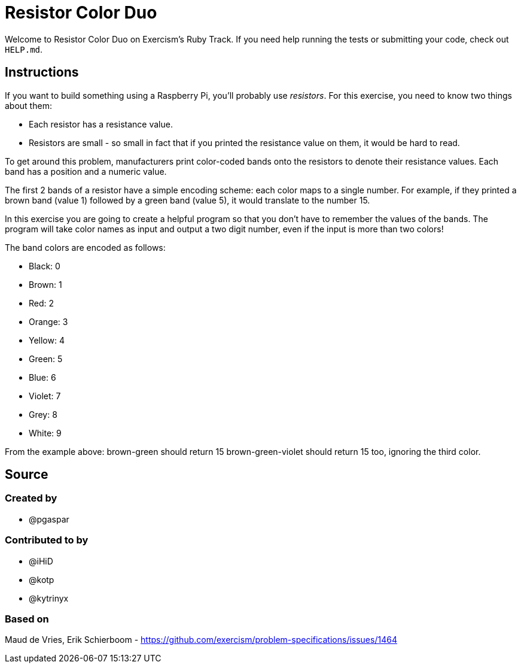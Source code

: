 = Resistor Color Duo

Welcome to Resistor Color Duo on Exercism's Ruby Track.
If you need help running the tests or submitting your code, check out `HELP.md`.

== Instructions

If you want to build something using a Raspberry Pi, you'll probably use _resistors_.
For this exercise, you need to know two things about them:

* Each resistor has a resistance value.
* Resistors are small - so small in fact that if you printed the resistance value on them, it would be hard to read.

To get around this problem, manufacturers print color-coded bands onto the resistors to denote their resistance values.
Each band has a position and a numeric value.

The first 2 bands of a resistor have a simple encoding scheme: each color maps to a single number.
For example, if they printed a brown band (value 1) followed by a green band (value 5), it would translate to the number 15.

In this exercise you are going to create a helpful program so that you don't have to remember the values of the bands.
The program will take color names as input and output a two digit number, even if the input is more than two colors!

The band colors are encoded as follows:

* Black: 0
* Brown: 1
* Red: 2
* Orange: 3
* Yellow: 4
* Green: 5
* Blue: 6
* Violet: 7
* Grey: 8
* White: 9

From the example above: brown-green should return 15 brown-green-violet should return 15 too, ignoring the third color.

== Source

=== Created by

* @pgaspar

=== Contributed to by

* @iHiD
* @kotp
* @kytrinyx

=== Based on

Maud de Vries, Erik Schierboom - https://github.com/exercism/problem-specifications/issues/1464
